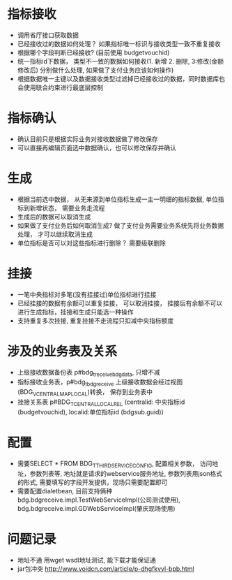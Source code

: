 * 指标接收
    + 调用省厅接口获取数据
    + 已经接收过的数据如何处理？ 如果指标唯一标识与接收类型一致不重复接收
    + 根据哪个字段判断已经接收? (目前使用 budgetvouchid)
    + 统一指标id下数据， 类型不一致的数据如何接收(1. 新增 2. 删除, 3:修改(金额修改后) 分别做什么处理, 如果做了支付业务应该如何操作)
    + 根据数据唯一主键以及数据接收类型过滤掉已经接收过的数据，同时数据库也会使用联合约束进行最底层控制
* 指标确认
    + 确认目前只是根据实际业务对接收数据做了修改保存
    + 可以直接再编辑页面选中数据确认，也可以修改保存并确认
* 生成
    + 根据当前选中数据， 从无来源到单位指标生成一主一明细的指标数据, 单位指标到新增状态， 需要业务走流程
    + 生成后的数据可以取消生成
    + 如果做了支付业务后如何取消生成? 做了支付业务需要业务系统先将业务数据处理， 才可以继续取消生成
    + 单位指标是否可以对这些指标进行删除？ 需要级联删除
* 挂接
    + 一笔中央指标对多笔(没有挂接过)单位指标进行挂接
    + 已经挂接的数据有余额可以重复挂接， 可以取消挂接， 挂接后有余额不可以进行生成指标，挂接和生成只能选一种操作
    + 支持重复多次挂接, 重复挂接不走流程只扣减中央指标额度
* 涉及的业务表及关系
    + 上级接收数据备份表 p#bdg_t_receivebdgdata, 只增不减
    + 指标接收业务表，p#bdg_t_bdgreceive 上级接收数据会经过视图(BDG_V_CENTRALMAPLOCAL)转换， 保存到业务表中 
    + 挂接关系表 p#BDG_T_CENTRALLOCALREL (centralid: 中央指标id (budgetvouchid), localid:单位指标id (bdgsub.guid))
* 配置
    + 需要SELECT * FROM BDG_T_THIRDSERVICECONFIG, 配置相关参数， 访问地址，参数列表等, 地址就是请求的webservice服务地址, 参数列表用json格式的形式, 需要填写的字段开发提供，现场只需要配置即可
    + 需要配置dialetbean, 目前支持俩种 bdg.bdgreceive.impl.TestWebServiceImpl(公司测试使用),  bdg.bdgreceive.impl.GDWebServiceImpl(肇庆现场使用)
* 问题记录
    + 地址不通 用wget wsdl地址测试,  能下载才能保证通
    + jar包冲突 http://www.voidcn.com/article/p-dhgfkvyl-bpb.html
